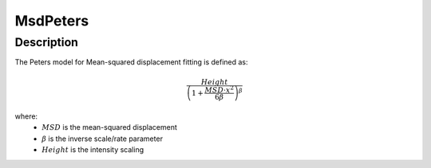 .. _func-MsdPeters:

=========
MsdPeters
=========

.. index:: MsdPeters

Description
-----------

The Peters model for Mean-squared displacement fitting is defined as:

.. math::

    \frac{Height}{\left(1 + \frac{MSD\cdot x^2}{6 \beta}\right)^\beta}

where:
  - :math:`MSD` is the mean-squared displacement
  - :math:`\beta` is the inverse scale/rate parameter
  - :math:`Height` is the intensity scaling

.. attributes::

.. properties::

.. categories::

.. sourcelink::

